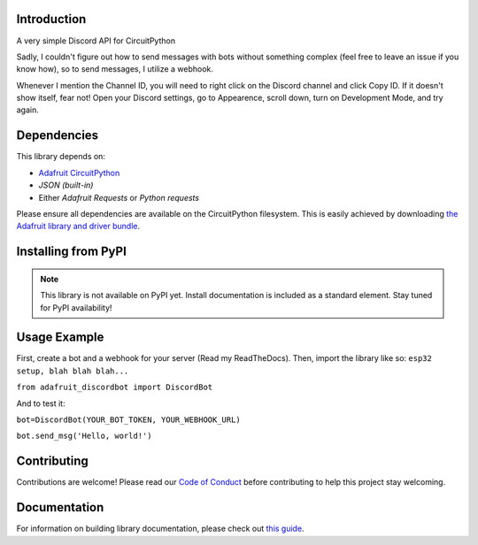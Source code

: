 Introduction
============

.. image:: https://img.shields.io/discord/327254708534116352.svg
    :target: https://adafru.it/discord
    :alt: Discord


A very simple Discord API for CircuitPython

Sadly, I couldn't figure out how to send messages with bots without something complex (feel free to leave an issue if you know how), so to send messages, I utilize a webhook.

Whenever I mention the Channel ID, you will need to right click on the Discord channel and click Copy ID. If it doesn't show itself, fear not! Open your Discord settings, go to Appearence, scroll down, turn on Development Mode, and try again.

Dependencies
=============
This library depends on:

* `Adafruit CircuitPython <https://github.com/adafruit/circuitpython>`_
* `JSON (built-in)`
* Either `Adafruit Requests` or `Python requests`
Please ensure all dependencies are available on the CircuitPython filesystem.
This is easily achieved by downloading
`the Adafruit library and driver bundle <https://circuitpython.org/libraries>`_.

Installing from PyPI
=====================
.. note:: This library is not available on PyPI yet. Install documentation is included
   as a standard element. Stay tuned for PyPI availability!

Usage Example
=============

First, create a bot and a webhook for your server (Read my ReadTheDocs). Then, import the library like so:
``esp32 setup, blah blah blah...``


``from adafruit_discordbot import DiscordBot``


And to test it:

``bot=DiscordBot(YOUR_BOT_TOKEN, YOUR_WEBHOOK_URL)``

``bot.send_msg('Hello, world!')``

Contributing
============

Contributions are welcome! Please read our `Code of Conduct
<https://github.com/2231puppy/Adafruit_CircuitPython_DiscordBot/blob/master/CODE_OF_CONDUCT.md>`_
before contributing to help this project stay welcoming.

Documentation
=============

For information on building library documentation, please check out `this guide <https://learn.adafruit.com/creating-and-sharing-a-circuitpython-library/sharing-our-docs-on-readthedocs#sphinx-5-1>`_.
